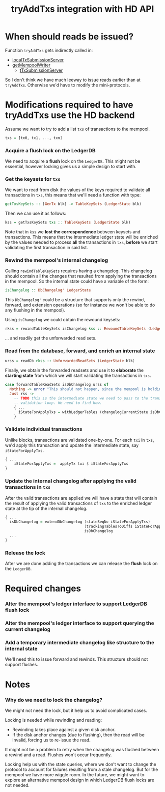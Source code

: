 #+TITLE: tryAddTxs integration with HD API

* When should reads be issued?

Function =tryAddTxs= gets indirectly called in:
- [[file:~/development/input-output-hk/ouroboros-network/ouroboros-consensus/src/Ouroboros/Consensus/MiniProtocol/LocalTxSubmission/Server.hs::localTxSubmissionServer tracer mempool =][localTxSubmissionServer]]
- [[file:~/development/input-output-hk/ouroboros-network/ouroboros-consensus/src/Ouroboros/Consensus/NodeKernel.hs::getMempoolWriter mempool = Inbound.TxSubmissionMempoolWriter][getMempoolWriter]]
  - [[file:~/development/input-output-hk/ouroboros-network/ouroboros-consensus/src/Ouroboros/Consensus/Network/NodeToNode.hs::, hTxSubmissionServer = \version peer ->][tTxSubmissionServer]]

So I don't think we have much leeway to issue reads earlier than at =tryAddTxs=.
Otherwise we'd have to modify the mini-protocols.

* Modifications required to have tryAddTxs use the HD backend

Assume we want to try to add a list =txs= of transactions to the mempool.

#+begin_src haskell
txs = [tx0, tx1, ..., txn]
#+end_src

*** Acquire a flush lock on the LedgerDB

We need to acquire a *flush* lock on the =LedgerDB=. This might not be
essential, however locking gives us a simple design to start with.

*** Get the keysets for =txs=

We want to read from disk the values of the keys required to validate all
transactions in =txs=, this means that we'll need a function with type:

#+begin_src haskell
getTxsKeySets :: [GenTx blk] -> TableKeySets (LedgerState blk)
#+end_src

Then we can use it as follows:
#+begin_src haskell
kss = getTxsKeySets txs :: TableKeySets (LedgerState blk)
#+end_src

Note that in =kss= we *lost the correspondence* between keysets and
transactions. This means that the intermediate ledger state will be enriched by
the values needed to process *all* the transactions in =txs=, *before* we start
validating the first transaction in said list.
*** Rewind the mempool's internal changelog

Calling =rewindTableKeySets= requires having a changelog. This changelog should
contain all the changes that resulted from applying the transactions in the
mempool. So the internal state could have a variable of the form:

#+begin_src haskell
isChangelog :: DbChangelog' LedgerState
#+end_src

This =DbChangelog'= could be a structure that supports only the rewind, forward,
and extension operations (so for instance we won't be able to do any flushing in
the mempool).

Using =isChangelog= we could obtain the rewound keysets:

#+begin_src haskell
rkss = rewindTableKeySets isChangelog kss :: RewoundTableKeySets (LedgerState blk)
#+end_src

... and readily get the unforwarded read sets.

*** Read from the database, forward, and enrich an internal state

#+begin_src haskell
urss = readDb rkss :: UnforwardedReadSets (LedgerState blk)
#+end_src

Finally, we obtain the forwarded readsets and use it to *elaborate* the
*starting state* from which we will start validating the transactions in =txs=.

#+begin_src haskell
case forwardTableReadSets isDbChangelog urss of
  Nothing -> error "This should not happen, since the mempool is holding a lock."
  Just rss ->
    -- TODO this is the intermediate state we need to pass to the transaction
    -- validation loop. We need to find how.
    { ...
      iStateForApplyTxs = withLedgerTables (changelogCurrentState isDbChangelog) rss
    }
#+end_src


*** Validate individual transactions

Unlike blocks, transactions are validated one-by-one. For each =txi= in =txs=,
we'd apply this transaction and update the intermediate state, say
=iStateForApplyTxs=.

#+begin_src haskell
{ ...
    iStateForApplyTxs =  applyTx txi $ iStateForApplyTxs
}
 #+end_src

*** Update the internal changelog after applying the valid transactions in =txs=
After the valid transactions are applied we will have a state that will contain
the result of applying the valid transactions of =txs= to the enriched ledger
state at the tip of the internal changelog.

#+begin_src haskell
{ ...
  isDbChangelog = extendDbChangelog (stateSeqNo iStateForApplyTxs)
                                    (trackingTablesToDiffs iStateForApplyTxs)
                                    isDbChangelog
  ...
}
#+end_src

*** Release the lock

After we are done adding the transactions we can release the *flush* lock on the
=LedgerDB=.

* Required changes

*** Alter the mempool's ledger interface to support LedgerDB flush lock

*** Alter the mempool's ledger interface to support querying the current changelog

*** Add a temporary intermediate changelog like structure to the internal state

We'll need this to issue forward and rewinds. This structure should not support
flushes.

* Notes

*** Why do we need to lock the changelog?
We might not need the lock, but it help us to avoid complicated cases.

Locking is needed while rewinding and reading:
- Rewinding takes place against a given disk anchor.
- If the disk anchor changes (due to flushing), then the read will be invalid,
  forcing us to re-issue the read.

It might not be a problem to retry when the changelog was flushed between a
rewind and a read. Flushes won't occur frequently.

Locking help us with the state queries, where we don't want to change the
protocol to account for failures resulting from a stale changelog. But for the
mempool we have more wiggle room. In the future, we might want to explore an alternative mempool design in which LedgerDB flush locks are not needed.
